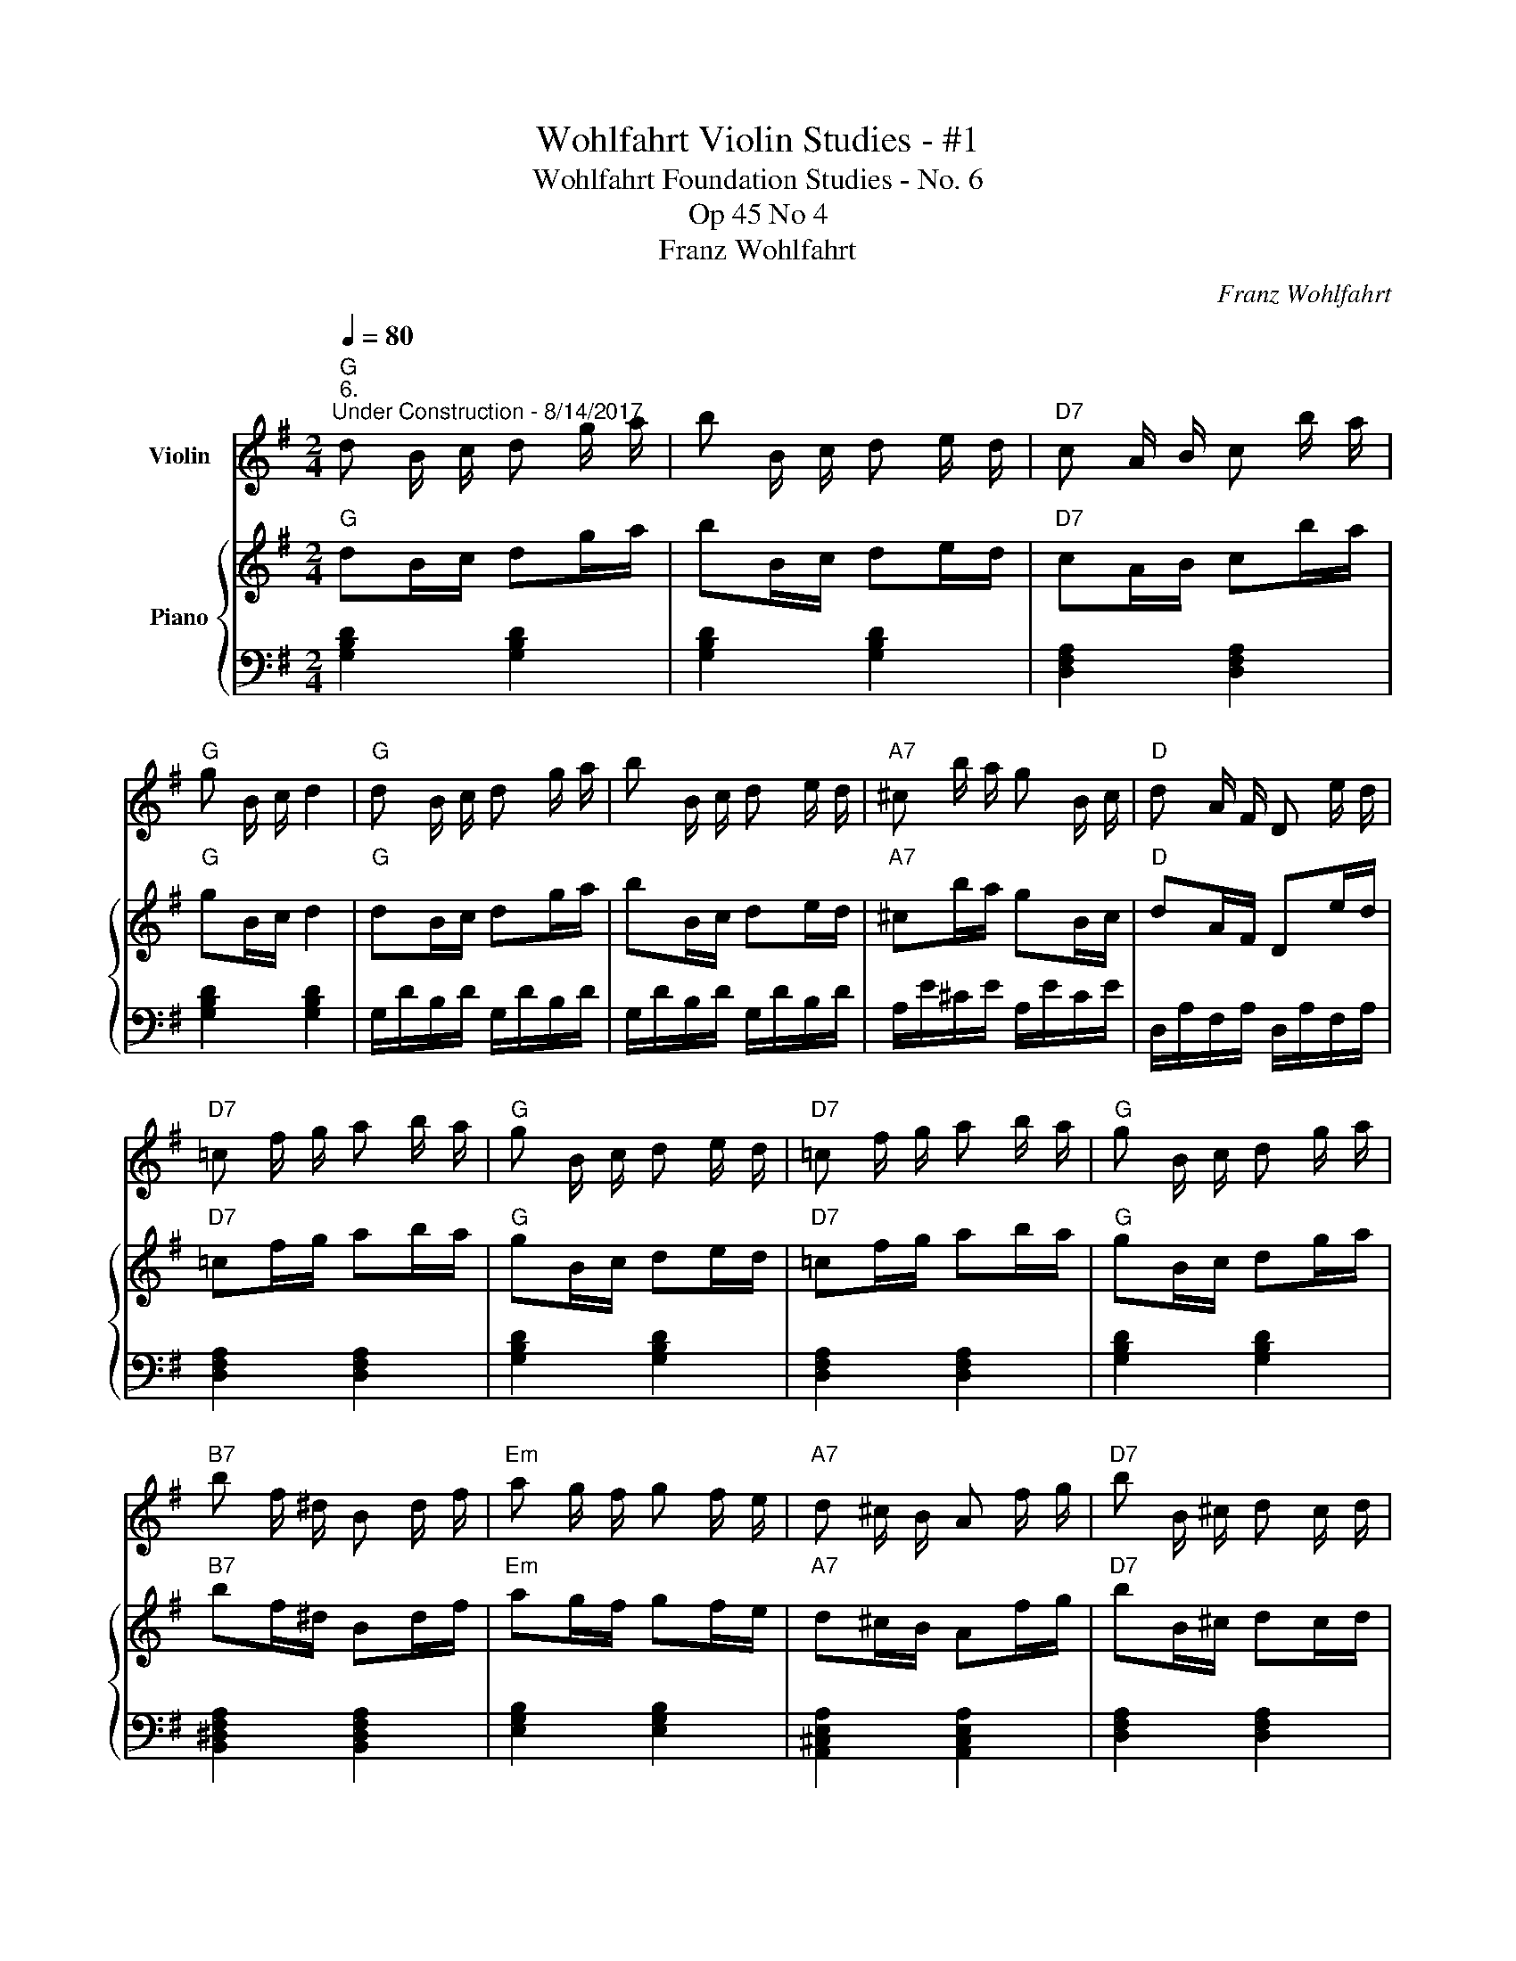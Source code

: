 X:1
T:Wohlfahrt Violin Studies - #1
T:Wohlfahrt Foundation Studies - No. 6
T:Op 45 No 4
T:Franz Wohlfahrt
C:Franz Wohlfahrt
%%score 1 { 2 | 3 }
L:1/8
Q:1/4=80
M:2/4
K:G
V:1 treble nm="Violin"
V:2 treble nm="Piano"
V:3 bass 
V:1
"G""^6.""^Under Construction - 8/14/2017" d B/ c/ d g/ a/ | b B/ c/ d e/ d/ |"D7" c A/ B/ c b/ a/ | %3
"G" g B/ c/ d2 |"G" d B/ c/ d g/ a/ | b B/ c/ d e/ d/ |"A7" ^c b/ a/ g B/ c/ |"D" d A/ F/ D e/ d/ | %8
"D7" =c f/ g/ a b/ a/ |"G" g B/ c/ d e/ d/ |"D7" =c f/ g/ a b/ a/ |"G" g B/ c/ d g/ a/ | %12
"B7" b f/ ^d/ B d/ f/ |"Em" a g/ f/ g f/ e/ |"A7" d ^c/ B/ A f/ g/ |"D7" b B/ ^c/ d c/ d/ | %16
"A7" e A/ A/ A f/ g/ |"D" b a/ a/ a b/ a/ |"A7" g A/ A/ A a/ g/ |"D" f d/ d/ d ^c/ d/ | %20
 e A/ A/ A f/ g/ | b a/ a/ a ^c/ d/ | e g/ b/ a B/ ^c/ | d ^c/ d/ e d/ c/ | d ^c/ d/ e d/ c/ | %25
 d A/ A/ A e/ d/ | d B/ B/ B e/ d/ | d =c/ c/ c f/ g/ | b a/ ^g/ a B/ c/ | d B/ c/ d g/ a/ | %30
 b B/ c/ d e/ d/ | c A/ B/ c b/ a/ | g B/ c/ d2 | d B/ c/ d g/ a/ | b B/ c/ d g/ f/ | %35
 e a/ g/ f b/ a/ | g b/ g/ d e/ f/ | g b/ g/ d e/ f/ | g b/ g/ d g/ d/ | B d/ B/ G B/ G/ | %40
 D G/ D/ B, D/ B,/ | G, z z2 :| %42
V:2
"G" dB/c/ dg/a/ | bB/c/ de/d/ |"D7" cA/B/ cb/a/ |"G" gB/c/ d2 |"G" dB/c/ dg/a/ | bB/c/ de/d/ | %6
"A7" ^cb/a/ gB/c/ |"D" dA/F/ De/d/ |"D7" =cf/g/ ab/a/ |"G" gB/c/ de/d/ |"D7" =cf/g/ ab/a/ | %11
"G" gB/c/ dg/a/ |"B7" bf/^d/ Bd/f/ |"Em" ag/f/ gf/e/ |"A7" d^c/B/ Af/g/ |"D7" bB/^c/ dc/d/ | %16
"A7" eA/A/ Af/g/ |"D" ba/a/ ab/a/ |"A7" gA/A/ Aa/g/ |"D" fd/d/ d^c/d/ | eA/A/ Af/g/ | %21
 ba/a/ a^c/d/ | eg/b/ aB/^c/ | d^c/d/ ed/c/ | d^c/d/ ed/c/ | dA/A/ Ae/d/ | dB/B/ Be/d/ | %27
 d=c/c/ cf/g/ | ba/^g/ aB/c/ | dB/c/ dg/a/ | bB/c/ de/d/ | cA/B/ cb/a/ | gB/c/ d2 | dB/c/ dg/a/ | %34
 bB/c/ dg/f/ | ea/g/ fb/a/ | gb/g/ de/f/ | gb/g/ de/f/ | gb/g/ dg/d/ | Bd/B/ GB/G/ | %40
 DG/D/ B,D/B,/ | G, z z2 :| %42
V:3
 [G,B,D]2 [G,B,D]2 | [G,B,D]2 [G,B,D]2 | [D,F,A,]2 [D,F,A,]2 | [G,B,D]2 [G,B,D]2 | %4
 G,/D/B,/D/ G,/D/B,/D/ | G,/D/B,/D/ G,/D/B,/D/ | A,/E/^C/E/ A,/E/C/E/ | D,/A,/F,/A,/ D,/A,/F,/A,/ | %8
 [D,F,A,]2 [D,F,A,]2 | [G,B,D]2 [G,B,D]2 | [D,F,A,]2 [D,F,A,]2 | [G,B,D]2 [G,B,D]2 | %12
 [B,,^D,F,A,]2 [B,,D,F,A,]2 | [E,G,B,]2 [E,G,B,]2 | [A,,^C,E,A,]2 [A,,C,E,A,]2 | %15
 [D,F,A,]2 [D,F,A,]2 | [A,,^C,E,]2 [A,,C,E,]2 | [D,F,A,]2 [D,F,A,]2 | [A,,^C,E,]2 [A,,C,E,]2 | %19
 [D,F,A,]2 [D,F,A,]2 | [A,,^C,E,]2 [A,,C,E,]2 | [D,F,A,]2 [D,F,A,]2 | [A,,^C,E,]2 [A,,C,E,]2 | %23
 [D,F,A,]2 [D,F,A,]2 | z4 | z4 | z4 | z4 | z4 | z4 | z4 | z4 | z4 | z4 | z4 | z4 | z4 | z4 | z4 | %39
 z4 | z4 | z4 :| %42

